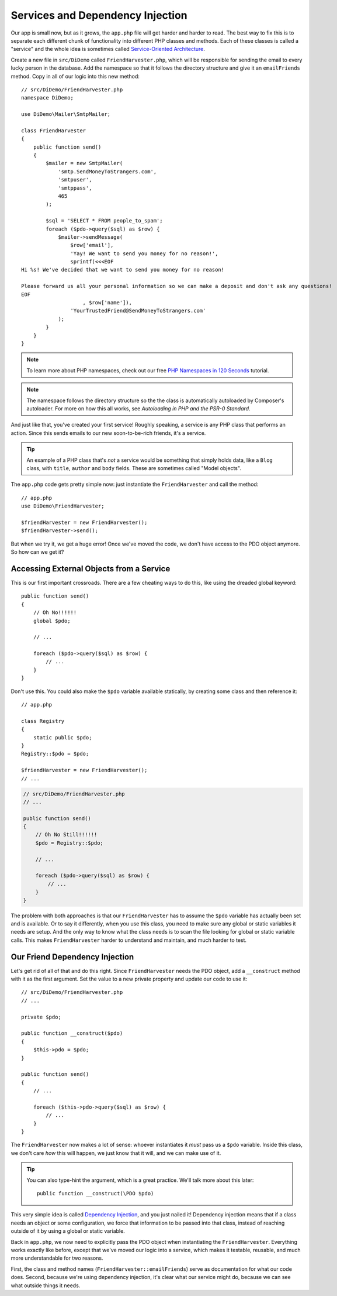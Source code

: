 Services and Dependency Injection
=================================

Our app is small now, but as it grows, the ``app.php`` file will get harder
and harder to read. The best way to fix this is to separate each different
chunk of functionality into different PHP classes and methods. Each of
these classes is called a "service" and the whole idea is sometimes called
`Service-Oriented Architecture`_.

Create a new file in ``src/DiDemo`` called ``FriendHarvester.php``, which
will be responsible for sending the email to every lucky person in the database. 
Add the namespace so that it follows the directory structure and give it an
``emailFriends`` method. Copy in all of our logic into this new method::

    // src/DiDemo/FriendHarvester.php
    namespace DiDemo;
    
    use DiDemo\Mailer\SmtpMailer;

    class FriendHarvester
    {
        public function send()
        {
            $mailer = new SmtpMailer(
                'smtp.SendMoneyToStrangers.com',
                'smtpuser',
                'smtppass',
                465
            );

            $sql = 'SELECT * FROM people_to_spam';
            foreach ($pdo->query($sql) as $row) {
                $mailer->sendMessage(
                    $row['email'],
                    'Yay! We want to send you money for no reason!',
                    sprintf(<<<EOF
    Hi %s! We've decided that we want to send you money for no reason!

    Please forward us all your personal information so we can make a deposit and don't ask any questions!
    EOF
                        , $row['name']),
                    'YourTrustedFriend@SendMoneyToStrangers.com'
                );
            }
        }
    }

.. note::

    To learn more about PHP namespaces, check out our free `PHP Namespaces in 120 Seconds`_
    tutorial.

.. note::

    The namespace follows the directory structure so the the class is automatically
    autoloaded by Composer's autoloader. For more on how this all works,
    see `Autoloading in PHP and the PSR-0 Standard`.

And just like that, you've created your first service! Roughly speaking,
a service is any PHP class that performs an action. Since this sends emails
to our new soon-to-be-rich friends, it's a service.

.. tip::

    An example of a PHP class that's *not* a service would be something that
    simply holds data, like a ``Blog`` class, with ``title``, ``author`` and
    ``body`` fields. These are sometimes called "Model objects".

The ``app.php`` code gets pretty simple now: just instantiate the ``FriendHarvester``
and call the method::

    // app.php
    use DiDemo\FriendHarvester;

    $friendHarvester = new FriendHarvester();
    $friendHarvester->send();

But when we try it, we get a huge error! Once we've
moved the code, we don't have access to the PDO object anymore. So how can
we get it?

Accessing External Objects from a Service
-----------------------------------------

This is our first important crossroads. There are a few cheating ways to
do this, like using the dreaded global keyword::

    public function send()
    {
        // Oh No!!!!!!
        global $pdo;
        
        // ...
        
        foreach ($pdo->query($sql) as $row) {
            // ...
        }
    }

Don't use this. You could also make the ``$pdo`` variable available statically,
by creating some class and then reference it::

    // app.php

    class Registry
    {
        static public $pdo;
    }
    Registry::$pdo = $pdo;
    
    $friendHarvester = new FriendHarvester();
    // ...

.. code-block:: php

    // src/DiDemo/FriendHarvester.php
    // ...

    public function send()
    {
        // Oh No Still!!!!!!
        $pdo = Registry::$pdo;
    
        // ...
    
        foreach ($pdo->query($sql) as $row) {
            // ...
        }
    }

The problem with both approaches is that our ``FriendHarvester`` has to assume
the ``$pdo`` variable has actually been set and is available. Or to say it
differently, when you use this class,  you need to make sure any global or
static variables it needs are setup. And the only way to know what the class
needs is to scan the file looking for global or static variable calls.
This makes ``FriendHarvester`` harder to understand and maintain, and much
harder to test.

Our Friend Dependency Injection
-------------------------------

Let's get rid of all of that and do this right. Since ``FriendHarvester``
needs the PDO object, add a ``__construct`` method with it as the first argument.
Set the value to a new private property and update our code to use it::

    // src/DiDemo/FriendHarvester.php
    // ...

    private $pdo;

    public function __construct($pdo)
    {
        $this->pdo = $pdo;
    }

    public function send()
    {
        // ...

        foreach ($this->pdo->query($sql) as $row) {
            // ...
        }
    }

The ``FriendHarvester`` now makes a lot of sense: whoever instantiates it
*must* pass us a ``$pdo`` variable. Inside this class, we don't care *how*
this will happen, we just know that it will, and we can make use of it.

.. tip::

    You can also type-hint the argument, which is a great practice. We'll
    talk more about this later::

        public function __construct(\PDO $pdo)

This very simple idea is called `Dependency Injection`_, and you just nailed
it! Dependency injection means that if a class needs an object or some configuration,
we force that information to be passed into that class, instead of reaching
outside of it by using a global or static variable.

Back in ``app.php``, we now need to explicitly pass the PDO object when instantiating
the ``FriendHarvester``. Everything works exactly like before, except that
we've moved our logic into a service, which makes it testable, reusable,
and much more understandable for two reasons.

First, the class and method names (``FriendHarvester::emailFriends``) serve
as documentation for what our code does. Second, because we're using dependency
injection, it's clear what our service might do, because we can see what
outside things it needs.

.. _`Service-Oriented Architecture`: http://en.wikipedia.org/wiki/Service-oriented_architecture
.. _`PHP Namespaces in 120 Seconds`: http://knpuniversity.com/screencast/php-namespaces-in-120-seconds
.. _`Autoloading in PHP and the PSR-0 Standard`: http://phpmaster.com/autoloading-and-the-psr-0-standard/
.. _`Dependency Injection`: http://en.wikipedia.org/wiki/Dependency_injection